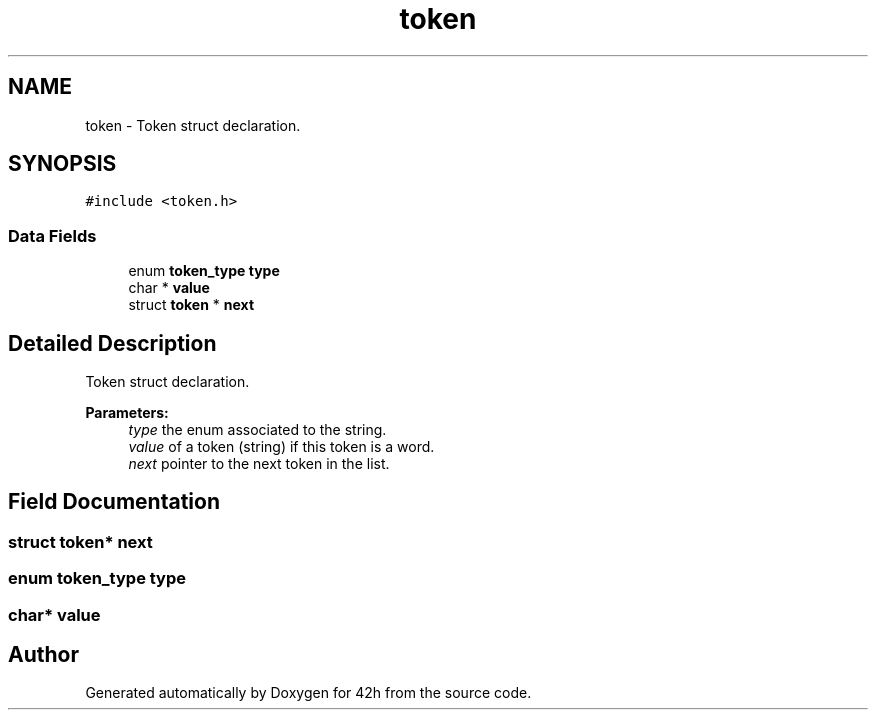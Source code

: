 .TH "token" 3 "Mon May 25 2020" "Version v0.1" "42h" \" -*- nroff -*-
.ad l
.nh
.SH NAME
token \- Token struct declaration\&.  

.SH SYNOPSIS
.br
.PP
.PP
\fC#include <token\&.h>\fP
.SS "Data Fields"

.in +1c
.ti -1c
.RI "enum \fBtoken_type\fP \fBtype\fP"
.br
.ti -1c
.RI "char * \fBvalue\fP"
.br
.ti -1c
.RI "struct \fBtoken\fP * \fBnext\fP"
.br
.in -1c
.SH "Detailed Description"
.PP 
Token struct declaration\&. 


.PP
\fBParameters:\fP
.RS 4
\fItype\fP the enum associated to the string\&. 
.br
\fIvalue\fP of a token (string) if this token is a word\&. 
.br
\fInext\fP pointer to the next token in the list\&. 
.RE
.PP

.SH "Field Documentation"
.PP 
.SS "struct \fBtoken\fP* next"

.SS "enum \fBtoken_type\fP type"

.SS "char* value"


.SH "Author"
.PP 
Generated automatically by Doxygen for 42h from the source code\&.
